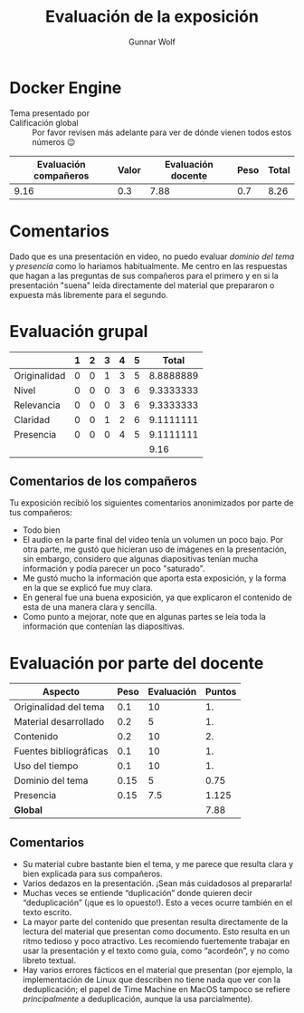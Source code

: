 #+title: Evaluación de la exposición
#+author: Gunnar Wolf

* Docker Engine

- Tema presentado por :: 
- Calificación global :: Por favor revisen más adelante para ver de
  dónde vienen todos estos números 😉

|------------------------+-------+--------------------+------+---------|
| Evaluación  compañeros | Valor | Evaluación docente | Peso | *Total* |
|------------------------+-------+--------------------+------+---------|
|                   9.16 |   0.3 |               7.88 |  0.7 |    8.26 |
|------------------------+-------+--------------------+------+---------|
#+TBLFM: @2$5=$1*$2+$3*$4;f-2

* Comentarios

Dado que es una presentación en video, no puedo evaluar /dominio del tema/ y
/presencia/ como lo haríamos habitualmente. Me centro en las respuestas que
hagan a las preguntas de sus compañeros para el primero y en si la presentación
"suena" leída directamente del material que prepararon o expuesta más libremente
para el segundo.


* Evaluación grupal

|              | 1 | 2 | 3 | 4 | 5 |     Total |
|--------------+---+---+---+---+---+-----------|
| Originalidad | 0 | 0 | 1 | 3 | 5 | 8.8888889 |
| Nivel        | 0 | 0 | 0 | 3 | 6 | 9.3333333 |
| Relevancia   | 0 | 0 | 0 | 3 | 6 | 9.3333333 |
| Claridad     | 0 | 0 | 1 | 2 | 6 | 9.1111111 |
| Presencia    | 0 | 0 | 0 | 4 | 5 | 9.1111111 |
|--------------+---+---+---+---+---+-----------|
|              |   |   |   |   |   |      9.16 |
#+TBLFM: @2$7..@6$7=10 * (0.2*$2 + 0.4*$3 + 0.6*$4 + 0.8*$5 + $6 ) / vsum($2..$6)::@7$7=vmean(@2$7..@6$7); f-2

** Comentarios de los compañeros

Tu exposición recibió los siguientes comentarios anonimizados por
parte de tus compañeros:

- Todo bien
- El audio en la parte final del video tenía un volumen un poco bajo. Por otra
  parte, me gustó que hicieran uso de imágenes en la presentación, sin embargo,
  considero que algunas diapositivas tenían mucha información y podía parecer un
  poco "saturado".
- Me gustó mucho la información que aporta esta exposición, y la forma en la que
  se explicó fue muy clara.
- En general fue una buena exposición, ya que explicaron el contenido de esta de
  una manera clara y sencilla.
- Como punto a mejorar, note que en algunas partes se leía toda la información
  que contenían las diapositivas.

* Evaluación por parte del docente

| *Aspecto*              | *Peso* | *Evaluación* | *Puntos* |
|------------------------+--------+--------------+----------|
| Originalidad del tema  |    0.1 |           10 |       1. |
| Material desarrollado  |    0.2 |            5 |       1. |
| Contenido              |    0.2 |           10 |       2. |
| Fuentes bibliográficas |    0.1 |           10 |       1. |
| Uso del tiempo         |    0.1 |           10 |       1. |
| Dominio del tema       |   0.15 |            5 |     0.75 |
| Presencia              |   0.15 |          7.5 |    1.125 |
|------------------------+--------+--------------+----------|
| *Global*               |        |              |     7.88 |
#+TBLFM: @<<$4..@>>$4=$2*$3::$4=vsum(@<<..@>>);f-2

** Comentarios
- Su material cubre bastante bien el tema, y me parece que resulta clara y bien
  explicada para sus compañeros. 
- Varios dedazos en la presentación. ¡Sean más cuidadosos al prepararla!
- Muchas veces se entiende “duplicación” donde quieren decir
  “deduplicación” (¡que es lo opuesto!). Esto a veces ocurre también en el texto
  escrito.
- La mayor parte del contenido que presentan resulta directamente de la lectura
  del material que presentan como documento. Esto resulta en un ritmo tedioso y
  poco atractivo. Les recomiendo fuertemente trabajar en usar la presentación
  y el texto como guía, como “acordeón”, y no como libreto textual.
- Hay varios errores fácticos en el material que presentan (por ejemplo, la
  implementación de Linux que describen no tiene nada que ver con la
  deduplicación; el papel de Time Machine en MacOS tampoco se refiere
  /principalmente/ a deduplicación, aunque la usa parcialmente).

